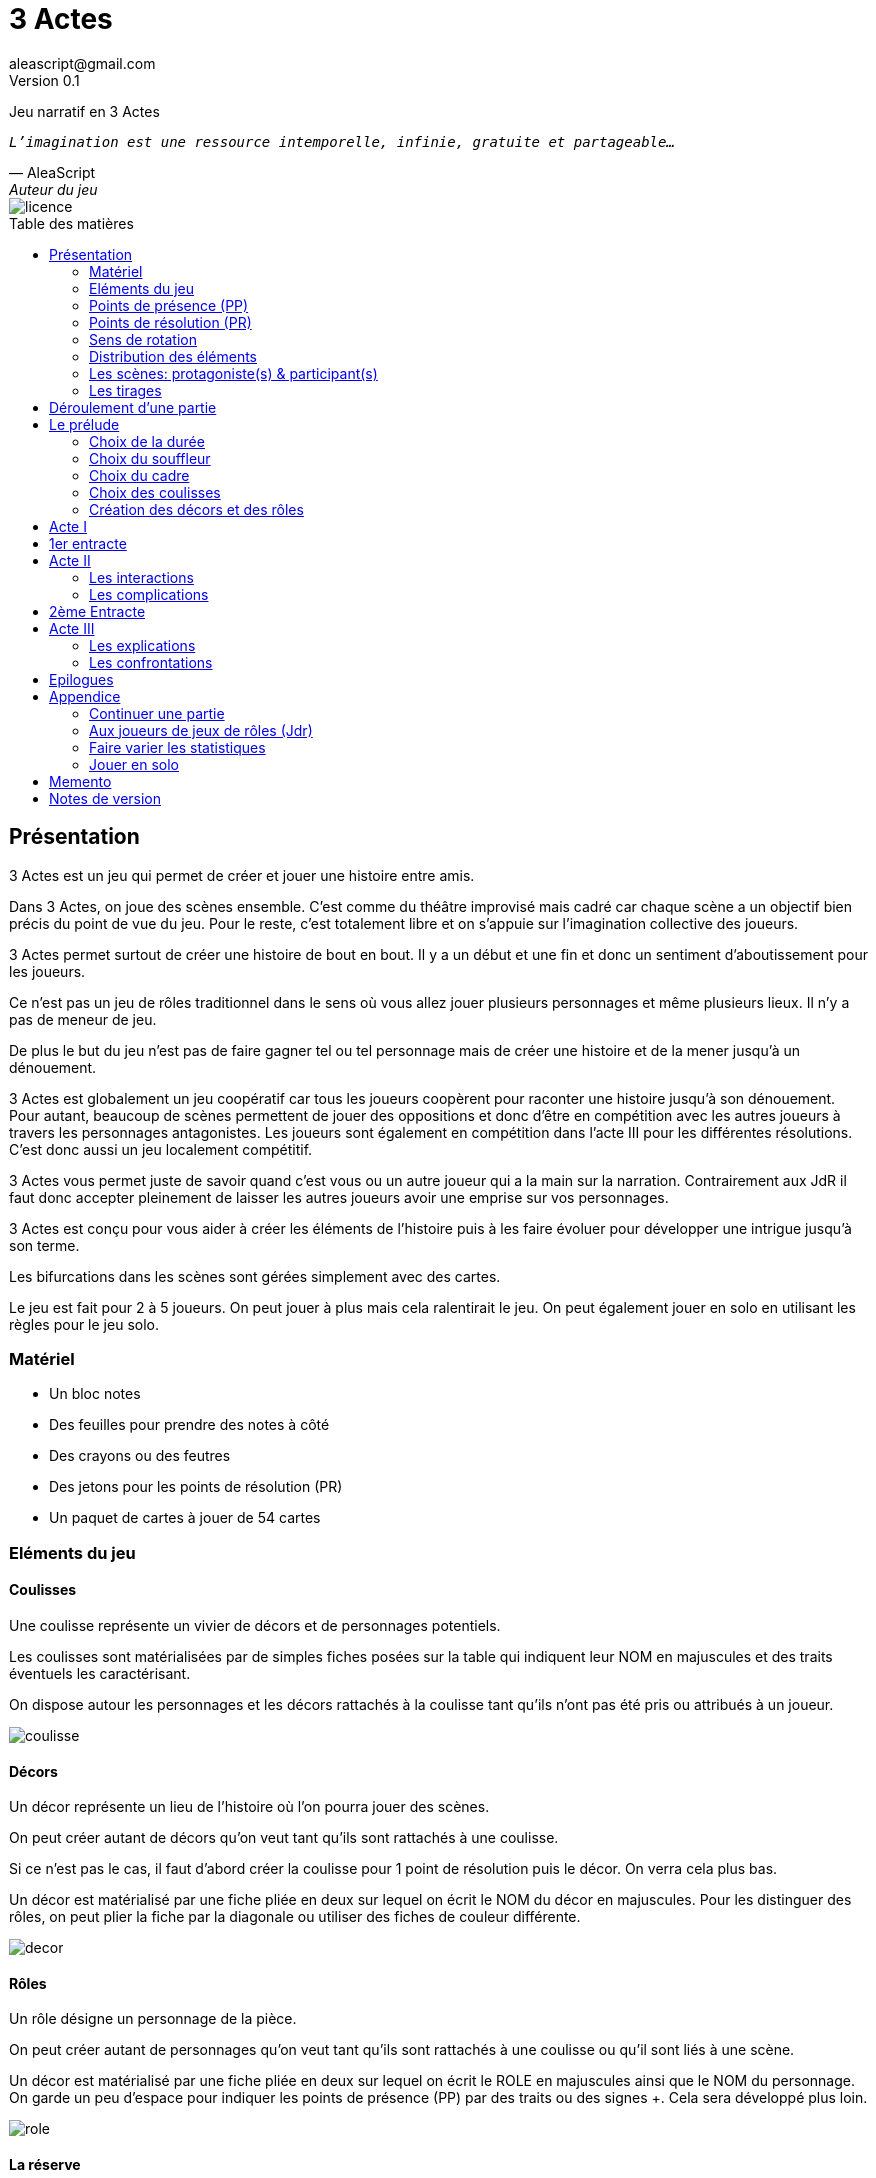 = 3 Actes
aleascript@gmail.com
Version 0.1
//:doctype: book
//:sectnums:
:pdf-theme: theme.yml
:description: Jeu narratif en 3 actes
:keywords: JdR, Solo
:imagesdir: ./resources
:toc: macro
:toclevels: 2
:toc-title: Table des matières

Jeu narratif en 3 Actes

[verse, AleaScript, Auteur du jeu]
_L'imagination est une ressource intemporelle, infinie, gratuite et partageable..._

image::licence.png[]

<<<

toc::[]

<<<

== Présentation

3 Actes est un jeu qui permet de créer et jouer une histoire entre amis.

Dans 3 Actes, on joue des scènes ensemble. C’est comme du théâtre improvisé mais cadré car chaque scène a un objectif bien précis du point de vue du jeu. Pour le reste, c’est totalement libre et on s’appuie sur l’imagination collective des joueurs.

3 Actes permet surtout de créer une histoire de bout en bout. Il y a un début et une fin et donc un sentiment d'aboutissement pour les joueurs.

Ce n'est pas un jeu de rôles traditionnel dans le sens où vous allez jouer plusieurs personnages et même plusieurs lieux. Il n'y a pas de meneur de jeu.

De plus le but du jeu n'est pas de faire gagner tel ou tel personnage mais de créer une
histoire et de la mener jusqu'à un dénouement.

3 Actes est globalement un jeu coopératif car tous les joueurs coopèrent pour raconter une histoire jusqu'à son dénouement. Pour autant, beaucoup de scènes permettent de jouer des oppositions et donc d'être en compétition avec les autres joueurs à travers les personnages antagonistes. Les joueurs sont également en compétition dans l'acte III pour les différentes résolutions. C'est donc aussi un jeu localement compétitif.

3 Actes vous permet juste de savoir quand c'est vous ou un autre joueur qui a la main sur la narration. Contrairement aux JdR il faut donc accepter pleinement de laisser les autres joueurs avoir une emprise sur vos personnages.

3 Actes est conçu pour vous aider à créer les éléments de l'histoire puis à les faire évoluer pour développer une intrigue jusqu'à son terme.

Les bifurcations dans les scènes sont gérées simplement avec des cartes.

Le jeu est fait pour 2 à 5 joueurs. On peut jouer à plus mais cela ralentirait le jeu. On peut également jouer en solo en utilisant les règles pour le jeu solo.

=== Matériel

* Un bloc notes
* Des feuilles pour prendre des notes à côté
* Des crayons ou des feutres
* Des jetons pour les points de résolution (PR)
* Un paquet de cartes à jouer de 54 cartes

=== Eléments du jeu

==== Coulisses

Une coulisse représente un vivier de décors et de personnages potentiels.

Les coulisses sont matérialisées par de simples fiches posées sur la table qui indiquent leur NOM en majuscules et des traits éventuels les caractérisant.

On dispose autour les personnages et les décors rattachés à la coulisse tant qu'ils n'ont pas été pris ou attribués à un joueur.

image::coulisse.png[]

==== Décors

Un décor représente un lieu de l'histoire où l'on pourra jouer des scènes.

On peut créer autant de décors qu'on veut tant qu'ils sont rattachés à une coulisse.

Si ce n'est pas le cas, il faut d'abord créer la coulisse pour 1 point de résolution puis le décor. On verra cela plus bas.

Un décor est matérialisé par une fiche pliée en deux sur lequel on écrit le NOM du décor en majuscules.
Pour les distinguer des rôles, on peut plier la fiche par la diagonale ou utiliser des fiches de couleur différente.

image::decor.png[]

==== Rôles

Un rôle désigne un personnage de la pièce.

On peut créer autant de personnages qu'on veut tant qu'ils sont rattachés à une coulisse ou qu'il sont liés à une scène.

Un décor est matérialisé par une fiche pliée en deux sur lequel on écrit le ROLE en majuscules ainsi que le NOM du personnage. On garde un peu d'espace pour indiquer les points de présence (PP) par des traits ou des signes +. Cela sera développé plus loin.

image::role.png[]

==== La réserve

La réserve désigne la zone de la table où se trouvent les personnages cités mais n'ayant pas encore été impliqués dans une scène.

En cas d'attribution d'un élément de réserve non joué à cause d'une complication ou autre, alors l'élément retourne en réserve.

=== Points de présence (PP)

A la fin d'une scène, on fait le point sur chaque personnage impliqué dans la scène et celui-ci gagne un point de présence (1 PP).

On les note en faisant un signe plus (+) sur la fiche pliée en deux de ce personnage si le personnage était présent dans la scène.

Les 1/2 PP: si un personnage n'a été que cité dans la scène, on note sur sa fiche un simple trait vertical (|) ou on transforme un trait vertical en +. Ainsi à force d'être cité un personnage gagne de la présence. En effet, un autre trait transformera le 1er trait en +.

Si l'on se rend compte que certains joueurs utilisent la citation à mauvais escient juste pour "gagner" des PP pour tel ou tel rôle et que cela ne colle pas à l'esprit de la table, on peut ajouter la contrainte suivante pour obtenir 1/2 PP: le rôle doit avoir été cité mais il faut aussi qu'on ait appris quelque chose de nouveau sur ce dernier.

Dans l'acte III, il n'y a plus d'évolution des points de présence car ces derniers ne servent pas dans les tirages.

Les PP appartiennent à un rôle.

=== Points de résolution (PR)

On gagne des points de résolution à la fin de l'acte I ou lors des tirages.

A l'acte III, on ne peut plus gagner de PR.

Les PR permettent:

* de voler un élément (décor ou rôle) à un autre joueur (2 PR)
* de créer une interruption comme complication (acte II) (1 PR)
* de rajouter une carte lors d'un tirage défavorable (sauf dans l'acte III) (1 PR)
* de remplacer les points de présence dans l'acte III (1 carte supplémentaire par PR consommé)
* de créer une nouvelle coulisse après le prélude (sauf dans l'acte III) (1 PR)
* de créer un nouvel élément dans l'acte III (1 PR)
* de sauver un rôle (Acte II uniquement) (1 PR)

Les PR appartiennent à un joueur.

=== Sens de rotation

On tourne dans le sens des aiguilles d'une montre.

=== Distribution des éléments

On distribue les éléments afin que chacun ait à peu près le même nombre d'éléments décors et d'éléments rôles. Comme le sens de rotation est le sens horaire (par la gauche), on commence par les joueurs de gauche et on complète les trous pour les joueurs suivants.

__Exemple: on a 4 joueurs A,B,C et D. A a 2 rôles, B 1 rôle, C 2 rôles, D 0 rôle. Si A crée un nouveau rôle, il sera donné à D. __


=== Les scènes: protagoniste(s) & participant(s)

L'unité de jeu de 3 Actes est la scène. Une scène est créée par un joueur qui en définit ainsi le ou les protagonistes, le décor et l'objectif.

Ainsi quand un joueur doit créer une scène, il choisit un ou plusieurs personnages de son camp ou en réserve et informe les autres joueurs de son objectif. Il leur dit également comment il compte s'y prendre pour réaliser son objectif et quelle scène il aimerait jouer représentant l'arrivée du personnage face à son objectif.

Le joueur ayant créé la scène est le joueur protagoniste et ses éléments (décor, rôles) sont les éléments protagonistes de facto. Les autres joueurs ayant un décor ou un rôle impliqués dans la scène sont les joueurs participants et leurs éléments impliqués (décor, rôles) sont les éléments participants.

On joue ensuite la scène. Dans l'acte II, des complications peuvent contrarier l'objectif du protagoniste.


=== Les tirages

Dès qu'on a déterminé les éléments antagonistes dans une scène, on décrit ce qui se joue et on procède à un tirage. Un des joueurs (généralement le gagnant hormis en cas de fiasco) interprète alors le résultat puis tous les joueurs impliqués jouent le résultat.

On peut également procéder un tirage quand deux joueurs se disputent légitimement la narration.

Le but d'un tirage est donc:

1. De créer une bifurcation narrative
2. D'en donner une orientation (coup de pouce ou baton dans les roues?)
3. De déterminer qui va interpréter cette orientation

En début de scène, on remélange les cartes qui ne seront plus remélangées ensuite pendant toute la durée de la scène.

Pour une scène donnée, on utilisera le même paquet sans le mélanger puis on distribuera les cartes faces cachées en commençant par le joueur ayant créé la scène et en continuant dans le sens des aiguilles d'une montre avec les autres joueurs impliqués dans le tirage. Si un joueur a plusieurs éléments impliqués, chaque élément reçoit ses cartes par ordre alphabétique.

Le joueur décide pour l’élément concerné combien de cartes il veut. Par défaut c’est 1 carte mais on peut aller jusqu’à un nombre de cartes égal aux points de présence (PP) de l’élément.

Une fois les cartes distribuées, on retourne les cartes. Le gagnant est celui qui a la carte la plus élevée.

Les cartes sont classées du 2 à l’As. Les figures sont les Valets, les Reines, les Rois et les As.

En cas d’égalité, on regarde les cartes en dessous.

En cas d’égalité parfaite, on interprète l’égalité et on fait un autre tirage pour connaître le résultat.

Si on gagne ou si on perd avec une figure, le résultat est ferme:

* En cas de réussite ferme, la complication est terminée ou l'objectif de scène est atteint. Le protagoniste expose le résultat que les joueurs jouent ensuite et on clot la scène.
* En cas d'échec ferme, le gagnant doit révéler un problème ou une faiblesse du protagoniste perdant. On clot la scène.

Si on gagne ou si on perd avec un chiffre (2 à 10), on interprète le résultat comme un résultat d'étape. Cela signifie que les joueurs peuvent continuer la scène s’ils le souhaitent en jouant une nouvelle complication ou en continuant sur la complication en cours. Ce n’est pas une obligation. S’ils ne souhaitent pas continuer, on traite le résultat comme si c’était un succès ou un échec ferme.

Pour signifier qu'on souhaite continuer la résolution, le perdant pose une carte face cachée devant lui.

De la même façon, si on souhaite créer une nouvelle complication, on fait de même en posant une carte cachée devant soi.

Si on sort un Joker (rouge ou noir), le personnage ayant tiré le joker subit un fiasco. Quelque chose d'inattendu et de pas agréable advient. Le résultat est interprété par le 1er joueur à gauche du perdant non impliqué dans l'opposition. Le joueur peut également interpréter le résultat comme étant un exploit du point de vue de l'opposant.

[.stripes-even,cols="5,20",options="header"]
|===
|Carte max|Resultat
|2-10|Echec ou réussite (de complication ou partiel?) (interprété par le gagnant)
|V,Q,K,As|Echec ou réussite (ferme) qui termine la scène (interprété par le gagnant)
|Joker|Fiasco de l'opposant (ou exploit du gagnant) (interprété par un joueur non impliqué)
|===

Hormis à l'acte III, les tirages sont le moyen de gagner des points de résolution (PR):

* Le perdant d'un tirage gagne 2 PR (en cas d'échec) voire même 3 PR (en cas de fiasco).
* Le gagnant d'un tirage gagne 1 PR


==== Qui interprète le résultat ?

En fait les cartes ne font que donner le résultat et c'est au joueur gagnant du tirage de donner une interprétation du résultat, sauf pour les Jokers qui sont interprétés par le 1er joueur non impliqué dans le tirage à gauche du perdant.

Pour autant et c'est un point très important, le joueur ne joue pas le rôle d'un personnage ne lui appartenant pas. C'est une chose d'interpréter le résultat du tirage, c'en est une autre de donner l'interprétation du résultat du point de vue du personnage qu'on interprète.

Les tirages ne mesurent pas la compétence de tel ou tel personnage mais permettent de déterminer quel joueur aura le droit d'interpréter le résultat et donne une orientation du résultat. C'est différent des habitudes de JdR classique mais cela permet juste de partager l'autorité narrative entre les joueurs. Une fois le résultat interprété c'est aux joueurs de faire réagir les personnages impliqués.


==== Létalité

Les personnages de la réserve peuvent disparaitre à tout moment si on le justifie par la fiction.

....
Exemples: le vieux professeur a été retrouvé assassiné ce matin. Les élèves l'apprennent en arrivant au lycée.
....

Dans l'acte I, un personnage peut également mourir dans une confrontation.

Dans l'acte II, n'importe quel personnage peut mourir sauf qu'il faut que le joueur conserve un personnage avec un nombre max de PP.

....
Exemples:

Dr Jones (1 PP), Cynthia (2PP), Paul (2PP), James (3PP): Dr Jones, Cynthia et Paul peuvent disparaitre mais pas James.

Dr Jones (1 PP), Cynthia (2PP), Paul (2PP), James (3PP), Mister O (3PP): aucun personnage n'est protégé mais James et Mister O ne peuvent pas mourir tous les deux._
....

Et enfin dans l'acte III, plus aucun personnage n'est protégé et peut mourir à l'issue d'une confrontation dont l'objectif est de tuer le personnage.

<<<

== Déroulement d'une partie

* *Prélude* : on choisit le thème et le cadre. On crée les coulisses
* *Acte I*: on s'approprie les éléments et  crée les liens entre eux.
* *Acte II*: on fait évoluer les liens en cherchant à atteindre des objectifs et on crée des complications.
* *Acte III*: on joue les résolutions par l'explication et/ou par la confrontation.
* *Épilogues*: on termine par des scènes de fin propre à chaque joueur.

== Le prélude

Le prélude permet de créer les éléments de l'histoire sans les détailler encore.

=== Choix de la durée

On se donne une heure de fin pour terminer l'acte II.

Prévoir 30'-45' avant la fin effective de la partie.

=== Choix du souffleur

On choisit généralement le joueur qui connaît le mieux les règles.

Il est en charge:

* D'exposer les règles
* De faire les résumés lors des entractes
* D'aider les joueurs à trouver des scènes ou des complications mais en leur posant uniquement des questions.

=== Choix du cadre

On tourne dans l'ordre des aiguilles d'une montre.

Chaque joueur propose parmi les éléments suivants:

* Un genre

....
Heroïc-Fantasy, Science-Fiction, Post-Apocalypse, Zombies & Survivants, Anges & Démons, SteamPunk, Espionnage moderne, Historique, Pulp, SuperHéros, Pirates, Fantastique, Loups-Garous & Vampires, Uchronie, Romance, Telenovelas...
....

* Un univers:

....
Donjons & Dragons, Games of Thrones, Terres du Milieu, StarWars, StarTrek, SpaceOpera, Alien, Peter Pan, Contes de Grim, Guerre de 100 ans, Antiquité, Seconde Guerre Mondiale, Les Années 50 aux Etats-Unis, les années 70 en France, Asie médiévale, Afrique antique, Dystopie ...
....


* Un thème

....
Amour, Trahison, Ouverture vs Fermeture, Soi vs Autre, Harmonie vs Désordre, Tradition vs Changement, Vie vs Mort, Vérité vs Illusion, Guerre & Paix, Sauver le monde...
....

* Un ton

....
Sérieux, Sombre, Fun, Léger, Epique, Angoissant, Horrifique, Mystérieux, Poétique, Réaliste...
....

* Un pitch

....
Un pacte avec le diable, Panique au lycée, Attaque de monstres...
....

* Une restriction

....
Pas de magie, Pas de super pouvoirs, La technologie est bannie, Pas de mort-vivants...
....

* Une précision

....
La magie est interdite, les animaux parlent, ...
....

Un joueur peut également proposer plusieurs choix (c'est à dire plusieurs genres ou plusieurs univers etc...). C'est la discussion avec les autres joueurs qui permettra de choisir. En effet, chaque proposition est ensuite discutée collégialement.

Si elle est validée, on la note sur une fiche et on passe au joueur suivant.

Un joueur peut éventuellement poser un veto contre le choix des autres mais dans ce cas, il passe son tour et attendra que les autres aient joué pour faire une proposition.

On s'arrête quand plus aucun joueur n'a de propositions à faire sur le cadre de la pièce.

On n'est absolument pas obligé de faire une proposition pour chacun des items pour commencer.

=== Choix des coulisses


On commence par le joueur à gauche du souffleur et on tourne dans le sens des aiguilles d'une montre. Lorsque c'est son tour, chaque joueur a le choix entre créer une nouvelle coulisse ou typer une coulisse existante. On s'arrête quand tous les joueurs ont joué.

* Créer une coulisse

Une coulisse est un élément de l'histoire qui servira de réservoir de décors et de personnages. Il peut être synonyme de faction en quelque sorte.

Les coulisses sont avant tout une vue de l'esprit pour organiser la création d'éléments et il y a autant de possibilités d'antagonisme ou de support entre des personnages d'une même coulisse qu'entre des personnages de coulisses différentes.

* Typer une coulisse

On peut ajouter un ou deux traits particuliers à une coulisse existante.

=== Création des décors et des rôles

Le tour se joue en parallèle et est chronométré. Il dure 9 minutes moins le nombre de joueurs.

[.stripes-even,cols="5,6",options="header""]
|===
| Nombre de joueurs | Durée |
 1 | 8' |
 2 | 7' |
 3 | 6' |
 4 | 5' |
 5 | 4' |
 6 | 3' |
|===

Chaque joueur peut créer des décors ou des personnages en les rattachant à une des coulisses.

Le joueur peut les créer et les garder pour soi et ne les montrer qu'à la fin du tour ou les disposer à côté de la coulisse pendant le tour.

==== Elément décor

Synonyme de lieu.

La notion de décor transcende la notion du théâtre habituel. Un décor est un lieu imaginé qui n'a donc aucune contrainte matérielle hormis l'adhésion des joueurs.

Un décor possède juste un nom.

Le joueur possédant un décor est en charge de la description de ce dernier et cela lui permettra d'offrir des opportunités intéressantes aux autres joueurs pendant les scènes.

==== Elément rôle

Synonyme de personnage.

Un rôle possède un qualificatif et éventuellement un nom.

Un rôle peut également être un groupe ou être générique. Même si l'on préfère des personnages bien identifiés et bien typés plus intéressants pour la fiction, il arrive, en effet qu'on ait à créer tout un groupe. Le jeu l'autorise. La fiction décidera par la suite si le groupe fait émerger des personnages plus spécifiques.

__Exemple: Commando Delta. Puis plus tard, Lt Gary chef du commando. __

Le joueur possédant un rôle est en charge de son interprétation et sera en charge de faire évoluer les objectifs de ce rôle. Il est également en charge de lui donner un nom si cela n'a pas été fait dans le prélude.

Les joueurs jouent donc les rôles qu'ils possèdent et ceci même quand un autre décide du résultat d'un tirage. En effet, le résultat est une chose, jouer le résultat en est une autre qui n'appartient qu'au joueur possédant le rôle.

<<<

== Acte I

Le but de l'acte I et de créer des liens intéressants tout en distribuant les personnages et les décors de la réserve aux joueurs.

Quand on crée un lien, on choisit un rôle et on attribue les autres aux autres joueurs en commençant par le joueur à gauche et en continuant. Le joueur à gauche choisit l'élément qu'il prend et passe le reste à son voisin jusqu'à ce que tous les éléments aient été distribués. Il faut également respecter la règle d'équilibre de la distribution. Donc on donne l'élément au joueur qui en a le moins et s'il y a le choix entre plusieurs éléments, c'est le joueur qui choisit et on continue la distribution.

Une scène de lien doit idéalement faire émerger quelque chose d'intéressant pour la suite du jeu. En fait, autant dans le prélude on a défini des éléments statiques, autant dans l'acte I, le fait de les mettre en relation, cela crée des dynamiques. On apprend qu'un tel est jaloux d'un autre ou qu'un personnage a demandé quelque chose à quelqu'un, etc etc...

Concrètement, on peut créer un lien:

* soit par une rencontre directe
* soit de manière indirecte : en agissant de sorte que tel personnage soit impacté. Auquel cas la scène est divisée en deux: une 1ere partie montrant l'action du 1er personnage et une 2eme partie montrant l'impact et la réaction du 2eme personnage.

Chaque personnage impliqué dans une scène de lien gagne à la fin de la scène 1 PP.

Chaque personnage cité dans une scène de lien gagne 1/2 PP. 

Le joueur devant créer un lien est ensuite le 1er joueur à gauche n'ayant pas été impliqué dans la scène. Il doit choisir un rôle sans présence mais peut impliquer dans sa scène de lien un autre personnage ayant déjà une présence.

On finit l'acte I quand tous les personnages ont au moins 1 ou 1/2 PP ou si l'on est 1h avant la fin prévue de l'acte II. Ce dernier cas est utile quand les joueurs ont été particulièrement prolixes et ont créé beaucoup d'éléments pendant le prélude. Les éléments non liés restent en réserve et pourront intervenir dans l'acte II ou III.

== 1er entracte

Le souffleur rappelle le cadre choisi lors du prélude et fait un résumé de l'acte I en évoquant les liens et les éventuels enjeux qui ont pu émerger et que l'histoire devra résoudre à un moment.

Cette phase permet ainsi de s'assurer que tous les joueurs sont bien en phase.

On distribue également autant de Points de résolution (PR) à chaque joueur que le plus petit nombre de rôles possédés par les joueurs.

__Exemple: A 3 rôles, B 2 rôles, C 2 rôles -> on distribue 2 PR à chaque joueur. __


== Acte II

L'acte II est l'acte des péripéties qui se traduit donc par des scènes d'interaction et/ou par des complications.

On commence par le joueur à gauche du souffleur qui va devoir créer une scène pour faire avancer un objectif ou résoubre un enjeu.

Avant de jouer une scène, chaque autre joueur en tournant dans le sens anti-horaire et donc en commençant par celui à droite du joueur protagoniste, se positionne en déclarant s'il souhaite créer une complication ou pas.

Note: quand on a pris l'habitude de jouer, on peut poser sa carte de complication sans respecter l'ordre. Si un autre joueur à sa gauche a la préséance, alors on retire sa carte et on lui laisse poser sa complication.

Si aucune complication n'a lieu, on joue la scène représentant l'atteinte ou pas de l'objectif en procédant à un tirage.

Par défaut, l'adversité est représentée par le joueur à droite.


=== Les interactions

Une péripétie peut n'être qu'une simple interaction entre personnages. Pour autant, toute interaction peut engendrer une incertitude quant au comportement de tel ou tel personnage. Dans ce cas, on rentrera dans le cadre d'une complication et on procédera sans doute à un tirage.

=== Les complications

* *Interruption*: la scène est interrompue et le joueur à l'initiative de l'interruption donne 1 PR au joueur protagoniste.

* *Ralentissement*: le joueur tire une carte et la pose face cachée pour signifier qu'il va créer une complication qui va ralentir la progression du protagoniste vers son objectif. On utilise alors les règles du tirage pour savoir comment narrer cette complication.

* *Ajout*: Le joueur ajoute un élément narratif à l'histoire. Le joueur tire une carte et la pose face visible.


== 2ème Entracte

Le souffleur fait un résumé des actes I et II pour que tous les joueurs soient en phase.

== Acte III

L'acte III est constitué de scènes de résolutions. Les objectifs non atteints sont à portée de main sans complication intermédiaire, des scènes explicatives permettent d'expliquer certaines zones d'ombre et des scènes de confrontation permettent de régler définitivement certains liens.

On commence par le joueur à droite du souffleur.

On ne gagne plus de points de présence (PP) ni de points de résolution (PR).

On ne peut plus créer de nouvelle coulisse.

Les points de présence ne sont plus utilisés dans les tirages et sont remplacés par les PR qui sont alors consommés lors du tirage.

On ne peut plus sauver un personnage et les 1er rôles peuvent mourir.

On ne peut plus faire de complication pour empêcher d'atteindre un objectif.

Il faut dépenser 1 PR pour créer un nouveau personnage (hors figurant dans une scène).

On peut résoudre les enjeux ou atteindre certains objectifs en jouant des scènes d'explication ou de confrontation (voire un mix des deux).

=== Les explications

Le joueur informe les autres joueurs qu'ils souhaitent résoudre un enjeu par explication sans pour autant indiquer quelle explication il souhaite donner.

Si aucun autre joueur n'a de proposition, alors le joueur joue une scène d'explication.

Sinon, il faut procéder à un tirage entre joueurs pour déterminer lequel aura le droit de donner son explication.

=== Les confrontations

Le joueur peut arriver à la scène de confrontation finale. On joue la scène comme dans l'acte II, hormis que les points de PP ne comptent. Mais on peut puiser dans ses PR pour ajouter des cartes.

== Epilogues

Chaque joueur peut exposer une scène montrant un ou plusieurs de ses personnages. La scène est bien sûr liée aux résolutions de l’acte III. Cela permet de conclure l'histoire.

<<<

== Appendice

=== Continuer une partie

Il est possible d’utiliser 3 Actes dans un même univers avec les mêmes personnages et les mêmes lieux. Chaque partie en 3 actes doit alors être vue comme un épisode de  série. Les liens de l’acte I vont exposer les problèmes qui vont évoluer pendant l’épisode.

Pendant le prélude, on peut créer de nouvelles coulisses et de nouveaux éléments mais on se met surtout d’accord pour choisir quels éléments on garde pour l’histoire qu’on veut créer. Une fois choisis, les éléments repartent avec une présence égale à 0.


=== Aux joueurs de jeux de rôles (Jdr)

En JdR, on est globalement en plan séquence et en mono scène.
Dans 3 Actes, on peut passer plus librement d'une scène à l'autre et on est plutôt multi-scènes.

En JdR, on n'a qu'un seul perso.
Dans 3 Actes, on en gère plusieurs.

En JdR, un seul joueur possède l'autorité narrative sur le monde.
Dans 3 Actes, chacun a une autorité sur une partie du monde et des personnages.

En JdR, l'ironie dramatique est rare et surtout cantonnée entre les PJ.
Dans 3 Actes, l'ironie dramatique est la norme.

En JdR, la surprise vient surtout du MJ.
Dans 3 Actes, la surprise vient de tous les joueurs.

En JdR, les dés sont souvent utilisés pour les résolutions.
Dans 3 Actes, on utilise des cartes

En JdR,  la puissance prime.
Dans 3 Actes, la présence prime.

En JdR, on peut vouloir mini-maximiser ses gains par rapport à ses stats.
Dans 3 Actes, le player skill est fait de propositions de liens et de complications  intéressants.

Ajoutons également que par rapport à d’autres jeux narrativistes comme 1001 Nuits, Mnemosyne et PrimeTime Adventure, il n'y a pas d'artifices pour justifier les narrations des joueurs (resp. courtisans pour 1001 Nuits, patients pour Mnemosyne ou acteurs/producteur pour PrimeTime Adventure).

3 Actes est un jeu narratif ("story telling") et non de construction d'univers ("world building"). Il y aura donc beaucoup d'éléments du monde indéterminés mais cela n'empêche pas l'histoire d'avancer. Si vous vous sentez un peu perdu dans cet inconnu, rappelez vous que vous pouvez (et devez) créer des scènes qui vont exposer et donner vie au monde.


=== Faire varier les statistiques

Pour augmenter ou diminuer la durée des scènes, on peut jouer sur le côté final d’un tirage.

* Si l’on veut augmenter la durée: jouer les tirages avec un paquet de 54 cartes mais en comptant les As comme le plus petit des nombres (1-10, J-K).

* Si l’on veut diminuer la durée: jouer les tirages avec un paquet de 32 cartes (7-10, J-As) + les 2 jokers. On a ainsi plus de chances de tomber sur 1 figure mais aussi sur 1 joker. Cela peut rendre le jeu plus dynamique.


=== Jouer en solo

Quand on joue en solo, on perd l'émulation avec d'autres joueurs. Pour autant, on peut utiliser les règles de 3 Actes pour mener à bien une histoire. 3 Actes sert alors autant de guide de création d'histoire structurée que de petit moteur aléatoire pour générer quelques bifurcations intéressantes. Il n'y a pas de système d'Oracle: vous vous laissez guider par votre instinct et vous voyez où cela vous mène.

Spécifités du mode solo:

* On choisit le cadre de la pièce comme on l'entend et on choisit autant de coulisses qu'on veut.
* On cumule forcément tous les PR.
* On les utilise comme on veut pour les résolutions de l'acte III pour donner des poids à telle ou telle option.

<<<
== Memento

_Plan d'une partie:_

* Prélude
    - Choix du souffleur
    - Choix de la durée
    - Choix du cadre
    - Choix des coulisses: nouvelle coulisse ou 1-2 traits pour une coulisse existante
    - Création des décors et des rôles (5')
* Acte I
* Acte II
* Acte III
* Epilogues

_Propositions de cadre_:

[.stripes-even]
|===
|  Genre?
|  Univers?
|  Thème?
|  Ton?
|  Pitch?
|  Précision?
|  Restriction?
|===

__Table des tirages:__
[.stripes-even,cols="5,20",options="header"]
|===
|Carte max|Resultat
|2-10|Echec ou réussite (de complication ou partiel?) (interprété par le gagnant)
|V,Q,K,As|Echec ou réussite (ferme) qui termine la scène (interprété par le gagnant)
|Joker|Fiasco de l'opposant (ou exploit du gagnant) (interprété par un joueur non impliqué)
|===

<<<
_Différences entre les actes:_
[.stripes-even,cols="6,10,12,10",options="header""]
|===
| Catégorie | Acte I | Acte II | Acte III

s| Résumé | Expositions | Péripéties | Résolutions

s| Début | Le souffleur 2+^| A gauche du souffleur

s| Fin | Plus de persos sans PP | A l'heure choisie au prélude | Plus d'enjeux à résoudre

s| But | Créer des liens et distribuer les rôles | Définir des objectifs et créer des complications | Résoudre par l'explication ou la confrontation

s| Scènes
a|....
Scènes de liens:
* Direct
* Indirect
a|....
Scènes d'interaction ou de complication:
* interruption (-1 PR)
*  ralentissement (carte cachée)
* ajout (carte retournée)
a|....
Scènes de résolution:
* Explication
* Confrontation

s| Evolution 2+^| PP pour les personnages et PR pendant les tirages | Plus de gain de PR et PP.

s| Tirage
a| Rare mais possible en confrontation
a|....
* On utilise les PP
* Si résultat défavorable, 1 carte pour 1 PR
a| On utilise les PR

s| Létalité | Réserve ou confrontation | Tous sauf max PP du joueur (-1 PR pour sauver un perso) | Tous les personnages

s| Création d'élément 2+^| -1 PR pour une nouvelle coulisse | -1 PR pour un nouveau perso

s| Voler un élément 3+^| -2PR
|===



<<<
== Notes de version

Cette version est la version *bêta* du jeu du *24 juin 2022*. Les règles peuvent donc paraître un peu obscures et mal organisées et il manque en particulier des exemples de jeu et des illustrations qui permettent de rendre le jeu plus accessible.

Peu importe comment vous avez obtenu les règles, n’hésitez pas à nous envoyer tout commentaire ou question par courriel car vos avis et retours nous sont précieux: aleascript@gmail.com.

Le jeu est distribué sous licence https://creativecommons.org/licenses/by/2.0/fr/[Creative Common By].

